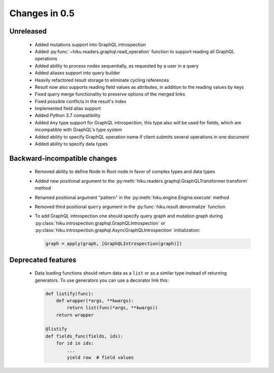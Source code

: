 Changes in 0.5
==============

Unreleased
~~~~~~~~~~

  - Added mutations support into GraphQL introspection
  - Added :py:func:`~hiku.readers.graphql.read_operation` function to support
    reading all GraphQL operations
  - Added ability to process nodes sequentially, as requested by a user
    in a query
  - Added aliases support into query builder
  - Heavily refactored result storage to eliminate cycling references
  - Result now also supports reading field values as attributes, in addition
    to the reading values by keys
  - Fixed query merge functionality to preserve options of the merged links
  - Fixed possible conflicts in the result's index
  - Implemented field alias support
  - Added Python 3.7 compatibility
  - Added ``Any`` type support for GraphQL introspection, this type also will
    be used for fields, which are incompatible with GraphQL's type system
  - Added ability to specify GraphQL operation name if client submits several
    operations in one document
  - Added ability to specify data types

Backward-incompatible changes
~~~~~~~~~~~~~~~~~~~~~~~~~~~~~

  - Removed ability to define Node in Root node in favor of complex types and
    data types
  - Added new positional argument to the
    :py:meth:`hiku.readers.graphql.GraphQLTransformer.transform` method
  - Renamed positional argument "pattern" in the
    :py:meth:`hiku.engine.Engine.execute` method
  - Removed third positional ``query`` argument in the
    :py:func:`hiku.result.denormalize` function
  - To add GraphQL introspection one should specify query graph and mutation
    graph during :py:class:`hiku.introspection.graphql.GraphQLIntrospection`
    or :py:class:`hiku.introspection.graphql.AsyncGraphQLIntrospection`
    initialization:

    .. code-block:: python

        graph = apply(graph, [GraphQLIntrospection(graph)])

Deprecated features
~~~~~~~~~~~~~~~~~~~

  - Data loading functions should return data as a ``list`` or as a similar
    type instead of returning generators. To use generators you can use a
    decorator link this:

    .. code-block:: python

        def listify(func):
            def wrapper(*args, **kwargs):
                return list(func(*args, **kwargs))
            return wrapper

        @listify
        def fields_func(fields, ids):
            for id in ids:
                ...
                yield row  # field values
